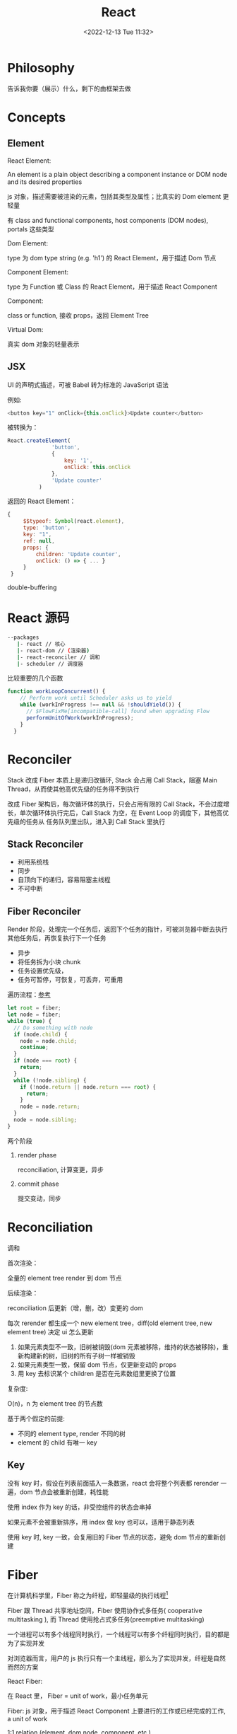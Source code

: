 #+TITLE: React
#+DATE:<2022-12-13 Tue 11:32>
#+FILETAGS: react

* Philosophy

告诉我你要（展示）什么，剩下的由框架去做

* Concepts

** Element

 React Element:

  An element is a plain object describing a component instance or DOM node and its desired properties

  js 对象，描述需要被渲染的元素，包括其类型及属性；比真实的 Dom element 更轻量

  有 class and functional components, host components (DOM nodes), portals 这些类型

 Dom Element:

  type 为 dom type string (e.g. 'h1') 的 React Element，用于描述 Dom 节点

 Component Element:

  type 为 Function 或 Class 的 React Element，用于描述 React Component

 Component:

 class or function, 接收 props，返回 Element Tree


 Virtual Dom:

 真实 dom 对象的轻量表示

** JSX

UI 的声明式描述，可被 Babel 转为标准的 JavaScript 语法

 例如:
 #+begin_src js
  <button key="1" onClick={this.onClick}>Update counter</button>
 #+end_src

 被转换为：

 #+begin_src js
  React.createElement(
                'button',
                {
                    key: '1',
                    onClick: this.onClick
                },
                'Update counter'
            )
 #+end_src

 返回的 React Element：

#+begin_src js
   {
        $$typeof: Symbol(react.element),
        type: 'button',
        key: "1",
        ref: null,
        props: {
            children: 'Update counter',
            onClick: () => { ... }
        }
    }
#+end_src

double-buffering

* React 源码

#+begin_src bash
 --packages
    |- react // 核心
    |- react-dom // (渲染器)
    |- react-reconciler // 调和
    |- scheduler // 调度器
#+end_src

比较重要的几个函数

#+begin_src js
function workLoopConcurrent() {
    // Perform work until Scheduler asks us to yield
    while (workInProgress !== null && !shouldYield()) {
      // $FlowFixMe[incompatible-call] found when upgrading Flow
      performUnitOfWork(workInProgress);
    }
  }

#+end_src


* Reconciler

Stack 改成 Fiber 本质上是递归改循环, Stack 会占用 Call Stack，阻塞 Main Thread，从而使其他高优先级的任务得不到执行

改成 Fiber 架构后，每次循环体的执行，只会占用有限的 Call Stack，不会过度增长，单次循环体执行完后，Call Stack 为空，在 Event Loop 的调度下，其他高优先级的任务从
任务队列里出队，进入到 Call Stack 里执行

** Stack Reconciler

- 利用系统栈
- 同步
- 自顶向下的递归，容易阻塞主线程
- 不可中断

** Fiber Reconciler

Render 阶段，处理完一个任务后，返回下个任务的指针，可被浏览器中断去执行其他任务后，再恢复执行下一个任务

- 异步
- 将任务拆为小块 chunk
- 任务设置优先级，
- 任务可暂停，可恢复，可丢弃，可重用

遍历流程：[[https://github.com/facebook/react/issues/7942?source=post_page---------------------------#issue-182373497][参考]]

 #+begin_src js
let root = fiber;
let node = fiber;
while (true) {
  // Do something with node
  if (node.child) {
    node = node.child;
    continue;
  }
  if (node === root) {
    return;
  }
  while (!node.sibling) {
    if (!node.return || node.return === root) {
      return;
    }
    node = node.return;
  }
  node = node.sibling;
}

 #+end_src


两个阶段

1. render phase

  reconciliation, 计算变更，异步

2. commit phase

   提交变动，同步

* Reconciliation

调和

首次渲染：

全量的 element tree render 到 dom 节点

后续渲染：

reconciliation 后更新（增，删，改）变更的 dom

每次 rerender 都生成一个 new element tree，diff(old element tree, new element tree) 决定 ui 怎么更新

1. 如果元素类型不一致，旧树被销毁(dom 元素被移除，维持的状态被移除)，重新构建新的树，旧树的所有子树一样被销毁
2. 如果元素类型一致，保留 dom 节点，仅更新变动的 props
3. 用 key 去标识某个 children 是否在元素数组里更换了位置

复杂度:

O(n)，n 为 element tree 的节点数

基于两个假定的前提:

- 不同的 element type, render 不同的树
- element 的 child 有唯一 key

** Key

没有 key 时，假设在列表前面插入一条数据，react 会将整个列表都 rerender 一遍，dom 节点会被重新创建，耗性能

使用 index 作为 key 的话，非受控组件的状态会串掉

如果元素不会被重新排序，用 index 做 key 也可以，适用于静态列表

使用 key 时, key 一致，会复用旧的 Fiber 节点的状态，避免 dom 节点的重新创建


* Fiber

在计算机科学里，Fiber 称之为纤程，即轻量级的执行线程[fn:1]

Fiber 跟 Thread 共享地址空间，Fiber 使用协作式多任务( cooperative multitasking ), 而 Thread 使用抢占式多任务(preemptive multitasking)

一个进程可以有多个线程同时执行，一个线程可以有多个纤程同时执行，目的都是为了实现并发

对浏览器而言，用户的 js 执行只有一个主线程，那么为了实现并发，纤程是自然而然的方案

React Fiber:

在 React 里， Fiber = unit of work，最小任务单元

Fiber: js 对象，用于描述 React Component 上要进行的工作或已经完成的工作, a unit of work

1:1 relation (element, dom node, component. etc.)

Fiber 树遍历顺序:


Fiber is re-implementation of the stack, specialized for React components. You can think of a single fiber as a virtual stack frame

1. 处理当前 fiber
2. 有 child，child 为下一个任务单元
3. 无 child，sibling 为下一个任务单元
4. 无 child, 无 sibling，找 uncle 节点(父节点的 sibling)
5. parent 无 sibing，一直往上找，直到找到有 sibling 节点的祖先节点，并处理其 sibling 节点
6. 最后找到 root，所有 fiber 处理完毕，任务结束

每一 react element 构造一个 fiber 节点，每个 fiber 节点是一个工作单元，一系列 fiber 节点构成一个 fiber 特殊的链表。该数据结构的优点是便于找到下次的工作单元

工作单元执行顺序： 执行完所有的 children，如果没有 children，则执行其兄弟节点，如果没有 children 也没有兄弟节点执行其 uncle，没有 uncle 则到 root

[[file:fiber.png]]

针对每个 Fiber 节点要做三件事：

1. 将元素添加到 dom 上
2. 创建该元素 children 的 Fiber 节点
3. 选择下次的工作单元

FiberNode 的简单结构:[fn:2]

#+begin_src js
const newFiber = {
  stateNode: React Element,// 指向Fiber相关联的React Element, 例如类实例，Dom 元素
  child: Fiber, // 子 Fiber
  sibling: Fiber, // 相邻的兄弟 Fiber
  return: Fiber, // 指向父级 Fiber 节点
  type: element.type, // 当前fiber的类型，不同的类型有不同的工作要做
  props: element.props, // 当前fiber的props
  dom: null, // 该fiber节点对应的dom对象
  alternate: null, // 指向其对应的节点 current -> workInProgress, current <- workInProgress,
  effectTag: 'PLACEMENT', // commit阶段用到，当前节点的副作用标签
  nextEffect: Fiber // 下一个副作用执行的Fiber
  hooks: [],
  tag: '',
  updateQueue: '', // 当前 Fiber 待更新的状态队列， effect 队列
  memoizedState: ''// 当前屏幕上对应的状态
  memoizedProps: '' //Props of the fiber that were used to create the output during the previous render
  pendingProps: '' //Props that have been updated from new data in React elements and need to be applied to child components or DOM elements
  // 调度器相关的属性
  expirationTime: '',
  childExpirationTime: '',
  mode: '',
};
#+end_src

首次渲染时，Fiber 节点根据 React Element Type 创建，后续更新时， Fiber 被复用，只更新 Fiber 对象上的属性

每个 Fiber 节点的工作完成之后，commit 整个 Fiber tree 到 dom 上

函数式组件没有对应的 dom 节点, 需要调用函数拿到其 children

更新时，根据当前的 Fiber Tree，构建 workInProgress tree，遍历树，完成所有的工作，然后渲染到屏幕上

副作用：

不用的 Fiber 类型有不同的副作用，例如 Dom 节点的增删改，类组件的生命周期函数调用，Ref 的更新等

React 内部维护了一个线性链表，将所有有副作用的 Fiber 节点串联起来，用于处理副作用

* 渲染逻辑

** Render Phase

异步, 渲染结果为一棵 Fiber 树，其上对应的 Fiber 节点会被打上对应的副作用标签，

** Commit Phase

同步，更新页面，避免造成视觉结果不一致, single pass

** Work Loop

* Renderer

将 React Element Tree 渲染到对应的平台(browser, native)

* Hooks

挂在 Fiber 节点上，链表结构

** useDebugValue

** useId

在组件内部生成唯一 id，注意不能用于 key 的生成

** useMemo

缓存的是计算结果，首次渲染，返回 callback 返回的值，后续渲染，如过 deps 变了，则重新计算结果并返回，否则继续返回之前的值

#+begin_src js
import { useMemo } from 'react';

function TodoList({ todos, tab }) {
  const visibleTodos = useMemo(
    () => filterTodos(todos, tab),
    [todos, tab]
  );
  // ...
}
#+end_src

更通用

** useCallback

缓存的是函数本身

当 react 组件渲染时，其所有子组件都会得到渲染

用来包裹函数，避免子组件重复渲染

** useEffect

** useLayoutEffect

在浏览器 repaint 前调用的 effect，会影响性能，一般建议用 useEffect

也就是在用户看到最终的视觉效果 (pixels) 前，例如在 repaint 前，计算元素的尺寸等信息

如何阻塞浏览器的 repaint ？ workloop 里不要 yield，让用户代码继续占用主线程

** useInsertionEffect

在 Dom 操作前动态注入 style

** useImperativeHandle

作用：

暴露自定义的 ref handle 给父组件, 用于父组件调用子组件的方法，当通过 props 无法做到时，用这个，不要滥用

例如：节点滚动，选择文本等

第三个参数的比较采用的是 Object.is 比较算法

#+begin_src js
// MyInput.js
import { forwardRef, useRef, useImperativeHandle } from 'react';

const MyInput = forwardRef(function MyInput(props, ref) {
  const inputRef = useRef(null);

  useImperativeHandle(ref, () => {
    return {
      focus() {
        inputRef.current.focus();
      },
      scrollIntoView() {
        inputRef.current.scrollIntoView();
      },
    };
  }, []);

  return <input {...props} ref={inputRef} />;
});

export default MyInput;

import { useRef } from 'react';
import MyInput from './MyInput.js';

function Form() {
  const ref = useRef(null);

  function handleClick() {
    ref.current.focus();
    // This won't work because the DOM node isn't exposed:
    // ref.current.style.opacity = 0.5;
  }

  return (
    <form>
      <MyInput label="Enter your name:" ref={ref} />
      <button type="button" onClick={handleClick}>
        Edit
      </button>
    </form>
  );
}
#+end_src

** useDeferredValue

可用于渲染优化, 也可跟 Suspense 结合使用

#+begin_src js

export default function App() {
  const [text, setText] = useState('');
  const deferredText = useDeferredValue(text);
  console.log('text',text, 'defer',deferredText)
  return (
    <>
      <input value={text} onChange={e => setText(e.target.value)} />
      <SlowList text={deferredText} />
    </>
  );
}

#+end_src

text 更新，deferredText 并不会立马更新,让浏览器能尽快的响应高优先级的事件，后处理其他渲染

新值在后台渲染，可被打断，

有更新时，先渲染旧值，旧值渲染完后，在后台渲染新值，后台渲染可被打断，从而让出主线程，让浏览器执行更高优先级的任务（例如用户输入事件）

用于性能优化时，可延迟渲染慢组件，通常要跟 memo 结合起来用

** useLayoutEffect
** useTransition

用于标识某些状态的更新为非阻塞的 transition，让用户不觉得卡顿，也可以用于阻止显示 loading 态

例如 tab 切换时，慢 tab 会被打断渲染，直接渲染新 tab

建议将路由切换，page 切换设置为 transition


#+begin_src js
function TabContainer() {
  const [isPending, startTransition] = useTransition();
  const [tab, setTab] = useState('about');

  function selectTab(nextTab) {
    startTransition(() => {
      setTab(nextTab);
    });
  }
  // ...
}
#+end_src

** useContext

**  常见问题

- 为什么不能在 if, for 等语句中用 hook

  hook 对象挂在 Fiber 节点的 memoizedState 属性上，按出现在函数体中的先后顺序，用 next 串起来，如过某个 hook 在 if 条件中没有执行，后面的 hook 拿到的状态就为其前一个 hook 的状态，那么状态就串了


* Events

React 17 不再使用 Event pooling，之前的版本是为了性能考虑使用 Event pooling

SyntheticEvent: 为了抹平浏览器差异，提供一致的表现

统一注册到顶层 Container

* Ref

* React API

** memo

用 memo 把组件包一层后，当 props 变了时，组件才会重渲染。如果不用 memo 包一层的话，父组件 rerender，子组件接收到的 props 不变，子组件也会重渲染。

通常结合 useMemo，useCallback 使用

被 memo 的组件，当其内部 state 或外部的 context 变了时，其仍会重渲染

** forwardRef

将子组件的 Dom 节点暴露给父组件

尽量用 useImperativeHandle 暴露若干方法，而不是完整的暴露 Dom 元素给父组件

** startTransition

状态更新不阻塞 UI

可在组件外部调用，例如数据请求库

** Suspense

当子组件的 data 和 code 都加载完时，子组件才会被渲染，否则渲染最近的 suspense fallback

只有启用了 suspense 的数据源才会激活 suspense 组件

目前仅适用于跟 React.lazy 结合，实现组件懒加载

** StrictMode

给开发模式启用额外的行为和 warning，仅用于其内部子树

- 开发模式下会渲染两次，找到 impure 的渲染
- 开发模式下会跑两次 effect
- 对弃用的 api 使用做检测

** ErrorBoundary

* Context

* Lane

总共有 31 条车道

* 渲染优化

父组件重渲染时，在没有做任何优化的前提下，子组件接收到的 props 无论有没有变化，子组件都会重渲染

1. 使用 children 接收 JSX，这样当父组件渲染时，children 不会被渲染
2. 尽量使用 local state
3. React.memo, useMemo, useCallback
4. 组件接收的 props 要尽可能的精简，尽量接收独立的值，而不是一个大对象

* 运行机制[fn:4]

注意这里是 Didact 的实现，用于辅助理解 React 的逻辑

** 首次渲染

拿到一棵 Element Tree，渲染到 container 中

从 container 新建 wipRoot Fiber 对象, nextUnitOfWork 指向当前 wipRoot, 由 workLoop 驱动开始渲染

#+begin_src js
  wipRoot = {
    dom: container,
    props: {
      children: [element],
    },
    alternate: currentRoot,
  };
#+end_src


渲染做的事情:

1. 针对Fiber类型，更新对应的组件
2. Reconcile children，按顺序从上往下 diff，从每个 Children 的 Element 元素创建对应的 Fiber 节点，并用指针串起来
3. 依据遍历逻辑， 返回下一个 Fiber 节点, 重复所做的事情

渲染完毕会得到一棵 Fiber 树，记在 currentRoot 指针上, wipRoot 置为 null

** 状态更新

更新时，新建 wipRoot Fiber 节点，某些属性指向 currentRoot 相关属性

#+begin_src js
 wipRoot = {
      dom: currentRoot.dom,
      props: currentRoot.props,
      alternate: currentRoot,
 };
#+end_src

当有状态更新时，会将状态更新挂在 Fiber 节点的 updateQueue 属性上

在 workLoop 的作用下，React 自 HostRoot 开始遍历所有 Fiber 节点

** 提交变更

提交变更后，currentRoot 指向 wipRoot, wipRoot 指向 null

currentRoot, wipRoot 均为 Fiber 对象

* Server Components

* React 18

** Concurrent

并发模式，底层的渲染实现细节变更，可被中断渲染，可在后台渲染

- 非阻塞式渲染
- 基于优先级更新
- 后台预渲染
- <Offscreen />

** Suspense

在某些(Next.js, Remix)框架中，可以用 suspense 做数据获取

React18 之前，Suspense 仅可以跟 React.lazy 配合使用做代码分割

#+BEGIN_QUOTE
the goal is to extend support for Suspense so that eventually, the same declarative Suspense fallback can handle any asynchronous operation (loading code, data, images, etc)[fn:3]
#+END_QUOTE

** Automatic batching

自动批处理，把多次状态更新在一次 rerender 里处理掉，用于提高性能

在没有自动批处理的时候，只有事件监听器里的状态更新会被批处理

#+begin_src js
// Before: only React events were batched.
setTimeout(() => {
  setCount(c => c + 1);
  setFlag(f => !f);
  // React will render twice, once for each state update (no batching)
}, 1000);

// After: updates inside of timeouts, promises,
// native event handlers or any other event are batched.
setTimeout(() => {
  setCount(c => c + 1);
  setFlag(f => !f);
  // React will only re-render once at the end (that's batching!)
}, 1000);

#+end_src

* Scheduler

 Scheduler periodically yields in case there is other work on the main
 thread, like user events. By default, it yields multiple times per frame.
 It does not attempt to align with frame boundaries, since most tasks don't
 need to be frame aligned; for those that do, use requestAnimationFrame.

* 状态管理

** Redux

[fn:1] [[https://en.wikipedia.org/wiki/Fiber_(computer_science)][Fiber]]
[fn:2] [[https://indepth.dev/posts/1008/inside-fiber-in-depth-overview-of-the-new-reconciliation-algorithm-in-react][inside-fiber-in-depth-overview-of-the-new-reconciliation-algorithm-in-react]]
[fn:3] [[https://reactjs.org/blog/2022/03/29/react-v18.html][React v18.0]]
[fn:4] [[https://pomb.us/build-your-own-react/][build-your-own-react]]
